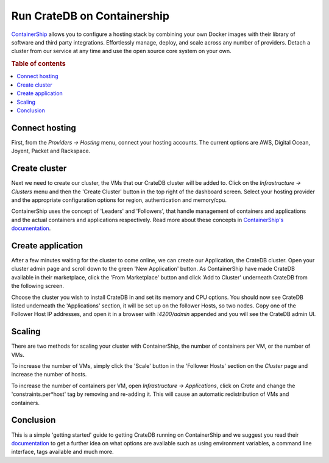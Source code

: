 ============================
Run CrateDB on Containership
============================

`ContainerShip <http://containership.io/>`_ allows you to configure a hosting
stack by combining your own Docker images with their library of software and
third party integrations. Effortlessly manage, deploy, and scale across any
number of providers. Detach a cluster from our service at any time and use the
open source core system on your own.

.. rubric:: Table of contents

.. contents::
   :local:

Connect hosting
===============

First, from the *Providers -> Hosting* menu, connect your hosting accounts. The
current options are AWS, Digital Ocean, Joyent, Packet and Rackspace.

.. image:: containership-providers.png
   :alt: Connect Accounts

Create cluster
==============

Next we need to create our cluster, the VMs that our CrateDB cluster will be
added to. Click on the *Infrastructure -> Clusters* menu and then the 'Create
Cluster' button in the top right of the dashboard screen. Select your hosting
provider and the appropriate configuration options for region, authentication
and memory/cpu.

.. image:: containership-menu.png
   :alt: Create Cluster

.. image:: containership-create-cluster.png
   :alt: Create Cluster

ContainerShip uses the concept of 'Leaders' and 'Followers', that handle
management of containers and applications and the actual containers and
applications respectively. Read more about these concepts in `ContainerShip's
documentation <https://docs.containership.io/docs/terminology>`_.

Create application
==================

After a few minutes waiting for the cluster to come online, we can create our
Application, the CrateDB cluster. Open your cluster admin page and scroll down
to the green 'New Application' button. As ContainerShip have made CrateDB
available in their marketplace, click the 'From Marketplace' button and click
'Add to Cluster' underneath CrateDB from the following screen.

Choose the cluster you wish to install CrateDB in and set its memory and CPU
options. You should now see CrateDB listed underneath the 'Applications'
section, it will be set up on the follower Hosts, so two nodes. Copy one of the
Follower Host IP addresses, and open it in a browser with *:4200/admin*
appended and you will see the CrateDB admin UI.

.. image:: containership-add-crate.png
   :alt: Add CrateDB

Scaling
=======

There are two methods for scaling your cluster with ContainerShip, the number
of containers per VM, or the number of VMs.

To increase the number of VMs, simply click the 'Scale' button in the 'Follower
Hosts' section on the *Cluster* page and increase the number of hosts.

To increase the number of containers per VM, open *Infrastructure ->
Applications*, click on *Crate* and change the 'constraints.per\*host' tag by
removing and re-adding it. This will cause an automatic redistribution of VMs
and containers.

Conclusion
==========

This is a simple 'getting started' guide to getting CrateDB running on
ContainerShip and we suggest you read their `documentation
<https://docs.containership.io/>`_ to get a further idea on what options are
available such as using environment variables, a command line interface, tags
available and much more.
